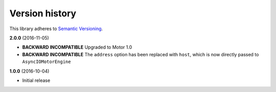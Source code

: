 Version history
===============

This library adheres to `Semantic Versioning <http://semver.org/>`_.

**2.0.0** (2016-11-05)

- **BACKWARD INCOMPATIBLE** Upgraded to  Motor 1.0
- **BACKWARD INCOMPATIBLE** The ``address`` option has been replaced with ``host``, which is now
  directly passed to ``AsyncIOMotorEngine``

**1.0.0** (2016-10-04)

- Initial release
